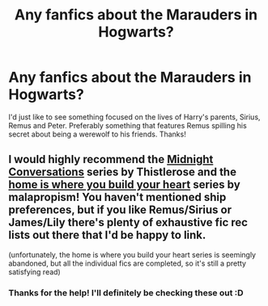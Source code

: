 #+TITLE: Any fanfics about the Marauders in Hogwarts?

* Any fanfics about the Marauders in Hogwarts?
:PROPERTIES:
:Author: _Elwing_
:Score: 1
:DateUnix: 1566350151.0
:DateShort: 2019-Aug-21
:FlairText: Request
:END:
I'd just like to see something focused on the lives of Harry's parents, Sirius, Remus and Peter. Preferably something that features Remus spilling his secret about being a werewolf to his friends. Thanks!


** I would highly recommend the [[https://archiveofourown.org/series/42273][Midnight Conversations]] series by Thistlerose and the [[https://archiveofourown.org/series/88363][home is where you build your heart]] series by malapropism! You haven't mentioned ship preferences, but if you like Remus/Sirius or James/Lily there's plenty of exhaustive fic rec lists out there that I'd be happy to link.

(unfortunately, the home is where you build your heart series is seemingly abandoned, but all the individual fics are completed, so it's still a pretty satisfying read)
:PROPERTIES:
:Score: 1
:DateUnix: 1566353231.0
:DateShort: 2019-Aug-21
:END:

*** Thanks for the help! I'll definitely be checking these out :D
:PROPERTIES:
:Author: _Elwing_
:Score: 1
:DateUnix: 1566387694.0
:DateShort: 2019-Aug-21
:END:
